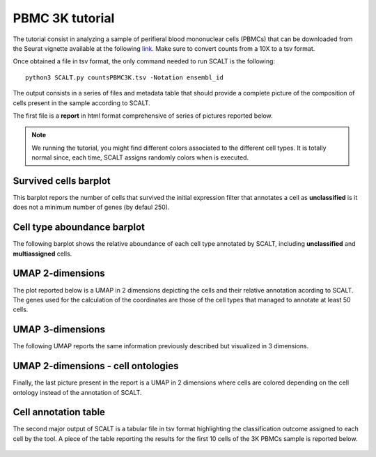 PBMC 3K tutorial
================

The tutorial consist in analyzing a sample of perifieral blood mononuclear cells (PBMCs) that can be downloaded from the Seurat vignette available at the following `link <https://satijalab.org/seurat/articles/pbmc3k_tutorial>`_. 
Make sure to convert counts from a 10X to a tsv format.

Once obtained a file in tsv format, the only command needed to run SCALT is the following:

::

   python3 SCALT.py countsPBMC3K.tsv -Notation ensembl_id  

The output consists in a series of files and metadata table that should provide a complete picture of the composition of cells present in the sample according to SCALT.

The first file is a **report** in html format comprehensive of series of pictures reported below.

.. note::

   We running the tutorial, you might find different colors associated to the different cell types. It is totally normal since, each time, SCALT assigns randomly colors when is executed.

Survived cells barplot
----------------------
This barplot repors the number of cells that survived the initial expression filter that annotates a cell as **unclassified** is it does not a minimum number of genes (by defaul 250).

.. figure:: pictures/barplot1.png
   :align: center
   :scale: 50%

Cell type aboundance barplot
----------------------------
The following barplot shows the relative aboundance of each cell type annotated by SCALT, including **unclassified** and **multiassigned** cells.

.. figure:: pictures/barplot2.png
   :align: center
   :scale: 50%

UMAP 2-dimensions
-----------------
The plot reported below is a UMAP in 2 dimensions depicting the cells and their relative annotation acording to SCALT. The genes used for the calculation of the coordinates are those of the cell types that managed to annotate at least 50 cells. 

.. figure:: pictures/umap2d.png
   :align: center
   :scale: 50%

UMAP 3-dimensions
-----------------
The following UMAP reports the same information previously described but visualized in 3 dimensions.

.. figure:: pictures/umap3d.png
   :align: center
   :scale: 50%

UMAP 2-dimensions - cell ontologies
-----------------------------------
Finally, the last picture present in the report is a UMAP in 2 dimensions where cells are colored depending on the cell ontology instead of the annotation of SCALT.

.. figure:: pictures/umap_onto.png
   :align: center
   :scale: 50%

Cell annotation table
---------------------
The second major output of SCALT is a tabular file in tsv format highlighting the classification outcome assigned to each cell by the tool. 
A piece of the table reporting the results for the first 10 cells of the 3K PBMCs sample is reported below.

.. figure:: pictures/anno_table_pbmc3k.png
   :align: center
   :scale: 50%

